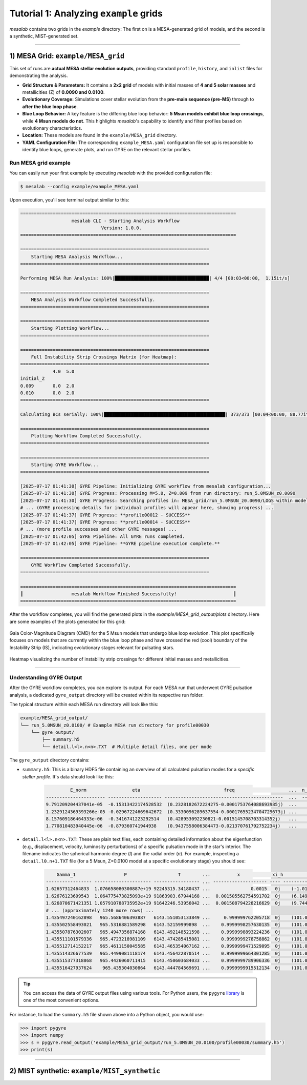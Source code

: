 Tutorial 1: Analyzing ``example`` grids
=======================================

`mesalab` contains two grids in the `example` directory: The first on is a MESA-generated grid of models, and the second is a synthetic, MIST-generated set.

----

1) MESA Grid: ``example/MESA_grid``
-----------------------------------

This set of runs are **actual MESA stellar evolution outputs**, providing standard ``profile``, ``history``, and ``inlist`` files for demonstrating the analysis.

* **Grid Structure & Parameters:** It contains a **2x2 grid** of models with initial masses of **4 and 5 solar masses** and metallicities (Z) of **0.0090 and 0.0100**.

* **Evolutionary Coverage:** Simulations cover stellar evolution from the **pre-main sequence (pre-MS)** through to **after the blue loop phase**.

* **Blue Loop Behavior:** A key feature is the differing blue loop behavior: **5 Msun models exhibit blue loop crossings**, while **4 Msun models do not**. This highlights `mesalab`'s capability to identify and filter profiles based on evolutionary characteristics.

* **Location:** These models are found in the ``example/MESA_grid`` directory.

* **YAML Configuration File:** The corresponding ``example_MESA.yaml`` configuration file set up is responsible to identify blue loops, generate plots, and run GYRE on the relevant stellar profiles.


Run MESA grid example
~~~~~~~~~~~~~~~~~~~~~

You can easily run your first example by executing `mesalab` with the provided configuration file:

.. code-block:: console

    $ mesalab --config example/example_MESA.yaml


Upon execution, you'll see terminal output similar to this:

.. code-block:: console

    ================================================================================
                       mesalab CLI - Starting Analysis Workflow
                                  Version: 1.0.0.
    ================================================================================

    ======================================================================
        Starting MESA Analysis Workflow...
    ======================================================================

    Performing MESA Run Analysis: 100%|███████████████████████████████████| 4/4 [00:03<00:00,  1.15it/s]

    ======================================================================
        MESA Analysis Workflow Completed Successfully.
    ======================================================================

    ======================================================================
        Starting Plotting Workflow...
    ======================================================================

    ======================================================================
        Full Instability Strip Crossings Matrix (for Heatmap):
    ======================================================================
                4.0  5.0
    initial_Z
    0.009       0.0  2.0
    0.010       0.0  2.0
    ======================================================================

    Calculating BCs serially: 100%|█████████████████████████████████████████████| 373/373 [00:04<00:00, 88.77it/s]

    ======================================================================
        Plotting Workflow Completed Successfully.
    ======================================================================

    ======================================================================
        Starting GYRE Workflow...
    ======================================================================

    [2025-07-17 01:41:30] GYRE Pipeline: Initializing GYRE workflow from mesalab configuration...
    [2025-07-17 01:41:30] GYRE Progress: Processing M=5.0, Z=0.009 from run directory: run_5.0MSUN_z0.0090
    [2025-07-17 01:41:30] GYRE Progress: Searching profiles in: MESA_grid/run_5.0MSUN_z0.0090/LOGS within model range [2073-2246]
    # ... (GYRE processing details for individual profiles will appear here, showing progress) ...
    [2025-07-17 01:41:37] GYRE Progress: **profile00012 - SUCCESS**
    [2025-07-17 01:41:37] GYRE Progress: **profile00014 - SUCCESS**
    # ... (more profile successes and other GYRE messages) ...
    [2025-07-17 01:42:05] GYRE Pipeline: All GYRE runs completed.
    [2025-07-17 01:42:05] GYRE Pipeline: **GYRE pipeline execution complete.**

    ======================================================================
        GYRE Workflow Completed Successfully.
    ======================================================================

    ================================================================================
    ║                  mesalab Workflow Finished Successfully!                     ║
    ================================================================================




After the workflow completes, you will find the generated plots in the `example/MESA_grid_output/plots` directory. Here are some examples of the plots generated for this grid:

.. figure:: figs/example_1_CMD.png
   :alt: Example Gaia Color-Magnitude Diagram for the blue loop crossers
   :align: center
   :width: 600px

   Gaia Color-Magnitude Diagram (CMD) for the 5 Msun models that undergo blue loop evolution. This plot specifically focuses on models that are currently within the blue loop phase and have crossed the red (cool) boundary of the Instability Strip (IS), indicating evolutionary stages relevant for pulsating stars.

.. figure:: figs/example_1_heatmap.png
   :alt: Example Heatmap of Instability Strip Crossings
   :align: center
   :width: 600px

   Heatmap visualizing the number of instability strip crossings for different initial masses and metallicities.


----


Understanding GYRE Output
~~~~~~~~~~~~~~~~~~~~~~~~~

After the GYRE workflow completes, you can explore its output. For each MESA run that underwent GYRE pulsation analysis, a dedicated ``gyre_output`` directory will be created within its respective run folder.

The typical structure within each MESA run directory will look like this:

.. code-block::

    example/MESA_grid_output/
    └── run_5.0MSUN_z0.0100/ # Example MESA run directory for profile00030
        └── gyre_output/
            ├── summary.h5
            └── detail.l<l>.n<n>.TXT  # Multiple detail files, one per mode


The ``gyre_output`` directory contains:

* ``summary.h5``: This is a binary HDF5 file containing an overview of all calculated pulsation modes for a *specific stellar profile*. It's data should look like this:

    .. code-block:: text

                 E_norm                 eta                               freq                    ...  n_pg                 omega
        ---------------------- -------------------- --------------------------------------------  ...  ---- -------------------------------------------
        9.791209204437041e-05  -0.15313422174528532  (0.2328182672224275-0.0001753764088693985j)  ...    1  (2.9221449596750224-0.0022011816140441224j)
        1.2329124369393266e-05 -0.02967224669642672  (0.3330096289637554-0.00017655234704729673j) ...    2  (4.179665197276014-0.0022159410307360772j)
        8.157609186464333e-06  -0.3416741223292514   (0.428953092230821-0.0015145708703314352j)   ...    3  (5.383869278615445-0.019009657994668198j)
        1.770810483940445e-06  -0.879360741944938    (0.9437558006384473-0.021370761792752234j)   ...    8  (11.845252904339308-0.2682283679976242j)

* ``detail.l<l>.n<n>.TXT``: These are plain text files, each containing detailed information about the eigenfunction (e.g., displacement, velocity, luminosity perturbations) of a specific pulsation mode in the star's interior. The filename indicates the spherical harmonic degree (`l`) and the radial order (`n`). For example, inspecting a ``detail.l0.n+1.TXT`` file (for a 5 Msun, Z=0.0100 model at a specific evolutionary stage) you should see:

    .. code-block:: text

            Gamma_1                  P                   T        ...          x            xi_h                              xi_r
        ----------------- --------------------- ----------------- ... -------------------- ---- -----------------------------------------------
        1.62657312464833  1.076658080300887e+19 92245315.34180437 ...               0.0015   0j    (-1.013349549174743e-12-4.719280249341766e-12j)
        1.62676123699543  1.064775473825093e+19 91863903.67944168 ...  0.001505562754591702  0j    (6.149949834599669e-10+2.74429075722165e-10j)
        1.626870671421351 1.057910788735952e+19 91642246.53956042 ...  0.001508794228216629  0j    (9.74455458317007e-10+4.398033536261451e-10j)
        # ... (approximately 1240 more rows) ...
        1.435497240162898   965.5686406393887   6143.551053133849 ...     0.999999762205718  0j    (101.060652446609+5.656352790941287e-05j)
        1.435502558493021   965.5316881589298   6143.52159999898  ...    0.9999998257630135  0j    (101.0606355072479+4.0887166044867e-05j)
        1.435507876302607   965.4947356874168   6143.492148521598 ...    0.9999998893224236  0j    (101.0606185645352+2.521121252529249e-05j)
        1.435511101579336   965.4723218981109   6143.474285415081 ...    0.9999999278758862  0j    (101.0606082861739+1.570304540546494e-05j)
        1.435512714152217   965.4611150045585   6143.465354067162 ...    0.9999999471529095  0j    (101.0606031465306+1.094901811835352e-05j)
        1.435514326677539   965.4499081118174   6143.456422870514 ...    0.9999999664301285  0j    (101.0605980065788+6.195028115518074e-06j)
        1.435515377318868   965.4426060711415   6143.450603684033 ...    0.9999999789906336  0j    (101.0605946573896+3.097505108646601e-06j)
        1.435516427937624    965.435304030864   6143.444784569691 ...    0.9999999915512134  0j    (101.0605913080717+0j)

.. tip::

    You can access the data of GYRE output files using various tools. For Python users, the ``pygyre`` `library <https://pygyre.readthedocs.io/en/stable/index.html>`_ is one of the most convenient options. 


For instance, to load the ``summary.h5`` file shown above into a Python object, you would use:

.. code-block:: python

    >>> import pygyre
    >>> import numpy
    >>> s = pygyre.read_output('example/MESA_grid_output/run_5.0MSUN_z0.0100/profile00030/summary.h5')
    >>> print(s) 


----

2) MIST synthetic: ``example/MIST_synthetic``
---------------------------------------------
